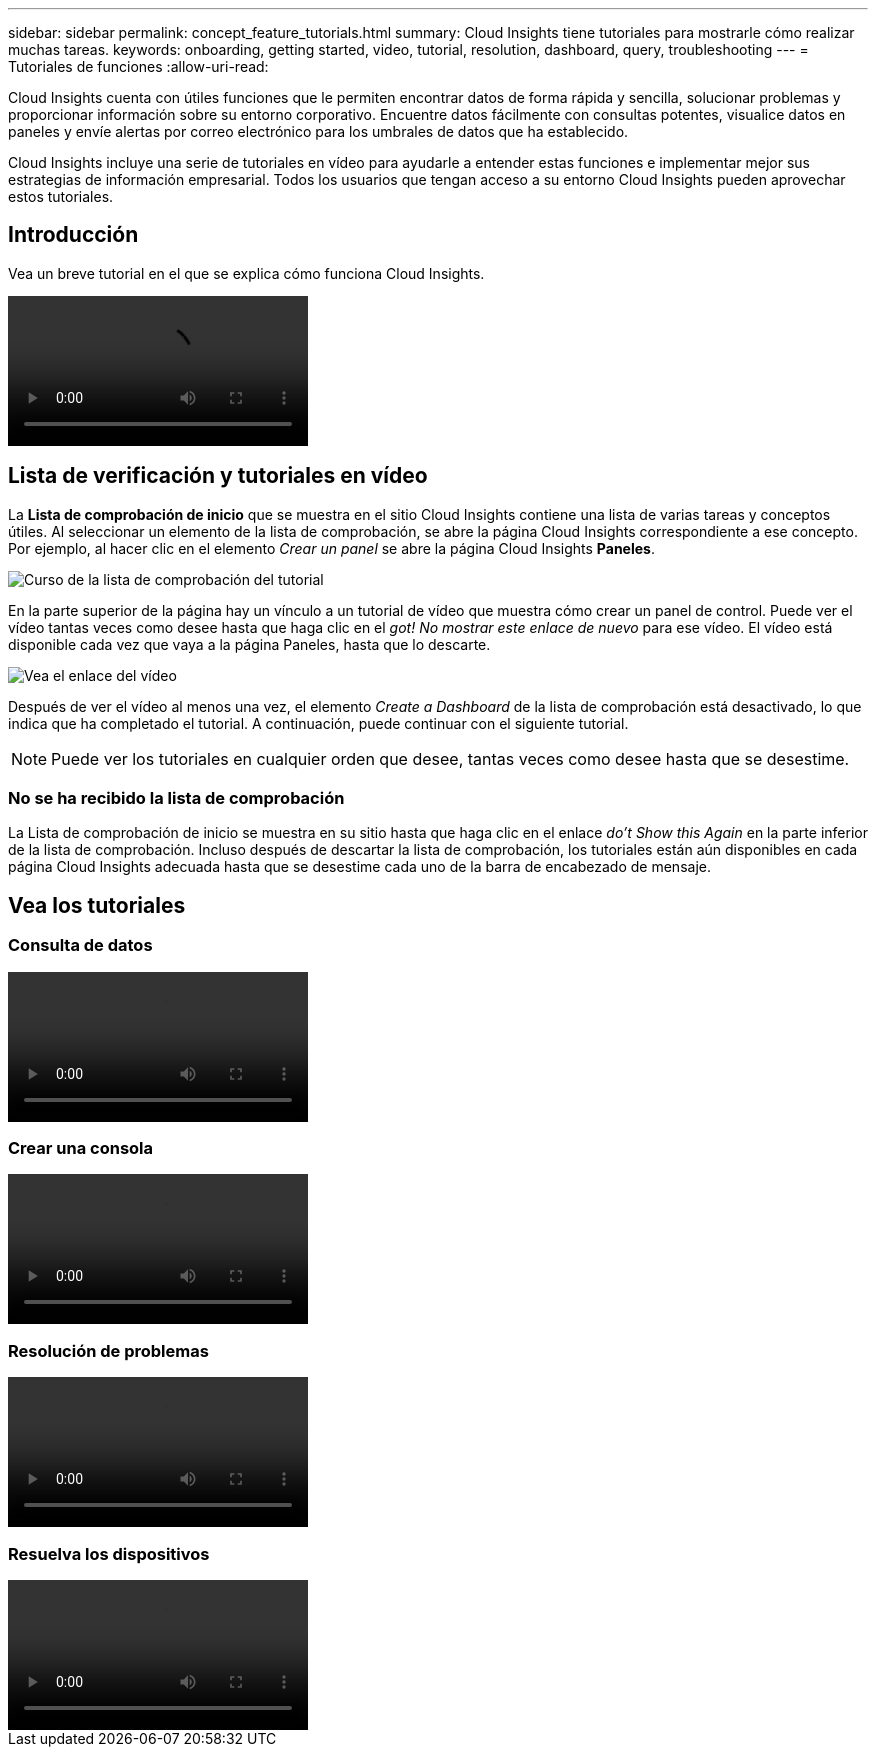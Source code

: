 ---
sidebar: sidebar 
permalink: concept_feature_tutorials.html 
summary: Cloud Insights tiene tutoriales para mostrarle cómo realizar muchas tareas. 
keywords: onboarding, getting started, video, tutorial, resolution, dashboard, query, troubleshooting 
---
= Tutoriales de funciones
:allow-uri-read: 


[role="lead"]
Cloud Insights cuenta con útiles funciones que le permiten encontrar datos de forma rápida y sencilla, solucionar problemas y proporcionar información sobre su entorno corporativo. Encuentre datos fácilmente con consultas potentes, visualice datos en paneles y envíe alertas por correo electrónico para los umbrales de datos que ha establecido.

Cloud Insights incluye una serie de tutoriales en vídeo para ayudarle a entender estas funciones e implementar mejor sus estrategias de información empresarial. Todos los usuarios que tengan acceso a su entorno Cloud Insights pueden aprovechar estos tutoriales.



== Introducción

Vea un breve tutorial en el que se explica cómo funciona Cloud Insights.

video::howTo.mp4[]


== Lista de verificación y tutoriales en vídeo

La *Lista de comprobación de inicio* que se muestra en el sitio Cloud Insights contiene una lista de varias tareas y conceptos útiles. Al seleccionar un elemento de la lista de comprobación, se abre la página Cloud Insights correspondiente a ese concepto. Por ejemplo, al hacer clic en el elemento _Crear un panel_ se abre la página Cloud Insights *Paneles*.

image:OnboardingChecklist.png["Curso de la lista de comprobación del tutorial"]

En la parte superior de la página hay un vínculo a un tutorial de vídeo que muestra cómo crear un panel de control. Puede ver el vídeo tantas veces como desee hasta que haga clic en el _got! No mostrar este enlace de nuevo_ para ese vídeo. El vídeo está disponible cada vez que vaya a la página Paneles, hasta que lo descarte.

image:Startup-DashboardWatchVideo.png["Vea el enlace del vídeo"]

Después de ver el vídeo al menos una vez, el elemento _Create a Dashboard_ de la lista de comprobación está desactivado, lo que indica que ha completado el tutorial. A continuación, puede continuar con el siguiente tutorial.


NOTE: Puede ver los tutoriales en cualquier orden que desee, tantas veces como desee hasta que se desestime.



=== No se ha recibido la lista de comprobación

La Lista de comprobación de inicio se muestra en su sitio hasta que haga clic en el enlace _do't Show this Again_ en la parte inferior de la lista de comprobación. Incluso después de descartar la lista de comprobación, los tutoriales están aún disponibles en cada página Cloud Insights adecuada hasta que se desestime cada uno de la barra de encabezado de mensaje.



== Vea los tutoriales



=== Consulta de datos

video::Queries.mp4[]


=== Crear una consola

video::Dashboards.mp4[]


=== Resolución de problemas

video::Troubleshooting.mp4[]


=== Resuelva los dispositivos

video::AHR_small.mp4[]